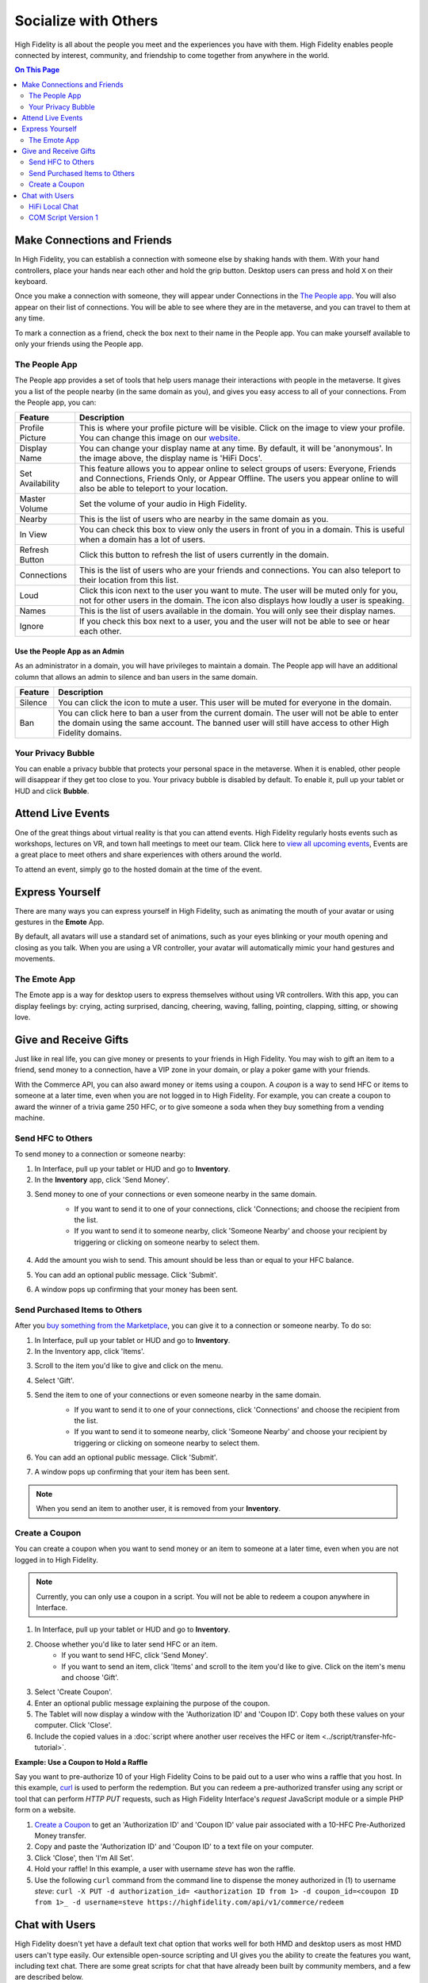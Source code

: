 ########################
Socialize with Others
########################

High Fidelity is all about the people you meet and the experiences you have with them. High Fidelity enables people connected by interest, community, and friendship to come together from anywhere in the world.

.. contents:: On This Page
    :depth: 2

-----------------------------------------
Make Connections and Friends
-----------------------------------------

In High Fidelity, you can establish a connection with someone else by shaking hands with them. With your hand controllers, place your hands near each other and hold the grip button. Desktop users can press and hold ``X`` on their keyboard. 

Once you make a connection with someone, they will appear under Connections in the `The People app`_. You will also appear on their list of connections. You will be able to see where they are in the metaverse, and you can travel to them at any time. 

To mark a connection as a friend, check the box next to their name in the People app. You can make yourself available to only your friends using the People app. 

.. image:: _images/make-connection.png

^^^^^^^^^^^^^^^^^^^^^^^^^^^^^^^^^
The People App
^^^^^^^^^^^^^^^^^^^^^^^^^^^^^^^^^

The People app provides a set of tools that help users manage their interactions with people in the metaverse. It gives you a list of the people nearby (in the same domain as you), and gives you easy access to all of your connections. From the People app, you can: 

.. image:: _images/people-nearby.png

+------------------+----------------------------------------------------------------------------------------------------+
| Feature          | Description                                                                                        |
+==================+====================================================================================================+
| Profile Picture  | This is where your profile picture will be visible. Click on the image to view your profile.       |
|                  | You can change this image on our `website <https://highfidelity.com/>`_.                           |
+------------------+----------------------------------------------------------------------------------------------------+
| Display Name     | You can change your display name at any time. By default, it will be 'anonymous'.                  |
|                  | In the image above, the display name is 'HiFi Docs'.                                               |
+------------------+----------------------------------------------------------------------------------------------------+
| Set Availability | This feature allows you to appear online to select groups of users:                                |
|                  | Everyone, Friends and Connections, Friends Only, or Appear Offline. The users you appear online    |
|                  | to will also be able to teleport to your location.                                                 |
+------------------+----------------------------------------------------------------------------------------------------+
| Master Volume    | Set the volume of your audio in High Fidelity.                                                     |
+------------------+----------------------------------------------------------------------------------------------------+
| Nearby           | This is the list of users who are nearby in the same domain as you.                                |
+------------------+----------------------------------------------------------------------------------------------------+
| In View          | You can check this box to view only the users in front of you in a domain.                         |
|                  | This is useful when a domain has a lot of users.                                                   |
+------------------+----------------------------------------------------------------------------------------------------+
| Refresh Button   | Click this button to refresh the list of users currently in the domain.                            |
+------------------+----------------------------------------------------------------------------------------------------+
| Connections      | This is the list of users who are your friends and connections. You can also teleport to their     |
|                  | location from this list.                                                                           |
+------------------+----------------------------------------------------------------------------------------------------+
| Loud             | Click this icon next to the user you want to mute. The user will be muted only for you, not for    |
|                  | other users in the domain. The icon also displays how loudly a user is speaking.                   |
+------------------+----------------------------------------------------------------------------------------------------+
| Names            | This is the list of users available in the domain. You will only see their display names.          |
+------------------+----------------------------------------------------------------------------------------------------+
| Ignore           | If you check this box next to a user, you and the user will not be able to see or hear each other. |
+------------------+----------------------------------------------------------------------------------------------------+

"""""""""""""""""""""""""""""""""
Use the People App as an Admin
"""""""""""""""""""""""""""""""""

As an administrator in a domain, you will have privileges to maintain a domain. The People app will have an additional column that allows an admin to silence and ban users in the same domain.

.. image:: _images/people-admin.png

+---------+-----------------------------------------------------------------------------------------------+
| Feature | Description                                                                                   |
+=========+===============================================================================================+
| Silence | You can click the icon to mute a user. This user will be muted for everyone in the domain.    |
+---------+-----------------------------------------------------------------------------------------------+
| Ban     | You can click here to ban a user from the current domain. The user will not be able to enter  |
|         | the domain using the same account. The banned user will still have access to other High       |
|         | Fidelity domains.                                                                             |
+---------+-----------------------------------------------------------------------------------------------+


^^^^^^^^^^^^^^^^^^^^^^^^^^^^^^^^^
Your Privacy Bubble
^^^^^^^^^^^^^^^^^^^^^^^^^^^^^^^^^

You can enable a privacy bubble that protects your personal space in the metaverse. When it is enabled, other people will disappear if they get too close to you. Your privacy bubble is disabled by default. To enable it, pull up your tablet or HUD and click **Bubble**.

.. image:: _images/privacy-bubble.png


-----------------------------------------
Attend Live Events
-----------------------------------------

One of the great things about virtual reality is that you can attend events. High Fidelity regularly hosts events such as workshops, lectures on VR, and town hall meetings to meet our team. Click here to `view all upcoming events <https://tockify.com/hifieventscalendar/agenda>`_, Events are a great place to meet others and share experiences with others around the world.

To attend an event, simply go to the hosted domain at the time of the event.


-----------------------------------------
Express Yourself
-----------------------------------------

There are many ways you can express yourself in High Fidelity, such as animating the mouth of your avatar or using gestures in the **Emote** App. 

By default, all avatars will use a standard set of animations, such as your eyes blinking or your mouth opening and closing as you talk. When you are using a VR controller, your avatar will automatically mimic your hand gestures and movements. 


^^^^^^^^^^^^^^^^^^^^^^^^^^^^^^^^^
The Emote App
^^^^^^^^^^^^^^^^^^^^^^^^^^^^^^^^^

The Emote app is a way for desktop users to express themselves without using VR controllers. With this app, you can display feelings by: crying, acting surprised, dancing, cheering, waving, falling, pointing, clapping, sitting, or showing love. 

.. image:: _images/emote-app.png


-----------------------------------------
Give and Receive Gifts
-----------------------------------------

Just like in real life, you can give money or presents to your friends in High Fidelity. You may wish to gift an item to a friend, send money to a connection, have a VIP zone in your domain, or play a poker game with your friends. 

With the Commerce API, you can also award money or items using a coupon. A *coupon* is a way to send HFC or items to someone at a later time, even when you are not logged in to High Fidelity. For example, you can create a coupon to award the winner of a trivia game 250 HFC, or to give someone a soda when they buy something from a vending machine.


^^^^^^^^^^^^^^^^^^^^^^^^^^^^^^^^^
Send HFC to Others
^^^^^^^^^^^^^^^^^^^^^^^^^^^^^^^^^

To send money to a connection or someone nearby:

#.  In Interface, pull up your tablet or HUD and go to **Inventory**.
#.  In the **Inventory** app, click 'Send Money'. 

.. image:: _images/send-money.PNG

3.  Send money to one of your connections or even someone nearby in the same domain.  
	* If you want to send it to one of your connections, click 'Connections; and choose the recipient from the list.
	* If you want to send it to someone nearby, click 'Someone Nearby' and choose your recipient by triggering or clicking on someone nearby to select them.

	 .. image:: _images/nearby.PNG
	 
#.  Add the amount you wish to send. This amount should be less than or equal to your HFC balance. 
#.  You can add an optional public message. Click 'Submit'. 
#.  A window pops up confirming that your money has been sent. 


^^^^^^^^^^^^^^^^^^^^^^^^^^^^^^^^^
Send Purchased Items to Others
^^^^^^^^^^^^^^^^^^^^^^^^^^^^^^^^^

After you `buy something from the Marketplace <shop.html#shopping-the-marketplace>`_, you can give it to a connection or someone nearby. To do so: 

1.  In Interface, pull up your tablet or HUD and go to **Inventory**.
2.  In the Inventory app, click 'Items'.

.. image:: _images/items-tab.png

3.  Scroll to the item you'd like to give and click on the menu.

.. image:: _images/item-menu.png

4.  Select 'Gift'. 

.. image:: _images/gift-item.png

5.  Send the item to one of your connections or even someone nearby in the same domain. 
	* If you want to send it to one of your connections, click 'Connections' and choose the recipient from the list.
	* If you want to send it to someone nearby, click 'Someone Nearby' and choose your recipient by triggering or clicking on someone nearby to select them. 

	.. image:: _images/nearby.PNG

6.  You can add an optional public message. Click 'Submit'. 
7.  A window pops up confirming that your item has been sent.  


.. note:: When you send an item to another user, it is removed from your **Inventory**.

^^^^^^^^^^^^^^^^^^^^^^^^^^^^^^^^^
Create a Coupon
^^^^^^^^^^^^^^^^^^^^^^^^^^^^^^^^^

You can create a coupon when you want to send money or an item to someone at a later time, even when you are not logged in to High Fidelity.

.. note:: Currently, you can only use a coupon in a script. You will not be able to redeem a coupon anywhere in Interface. 

1. In Interface, pull up your tablet or HUD and go to **Inventory**.
2. Choose whether you'd like to later send HFC or an item.
	* If you want to send HFC, click 'Send Money'.
	* If you want to send an item, click 'Items' and scroll to the item you'd like to give. Click on the item's menu and choose 'Gift'.
3. Select 'Create Coupon'.
4. Enter an optional public message explaining the purpose of the coupon. 
5. The Tablet will now display a window with the 'Authorization ID' and 'Coupon ID'. Copy both these values on your computer. Click 'Close'.
6. Include the copied values in a :doc:`script where another user receives the HFC or item <../script/transfer-hfc-tutorial>`.

.. image:: _images/create-coupon.png

**Example: Use a Coupon to Hold a Raffle**  

Say you want to pre-authorize 10 of your High Fidelity Coins to be paid out to a user who wins a raffle that you host. In this example, `curl <https://curl.haxx.se/>`_ is used to perform the redemption. But you can redeem a pre-authorized transfer using any script or tool that can perform `HTTP PUT` requests, such as High Fidelity Interface's `request` JavaScript module or a simple PHP form on a website.

1. `Create a Coupon`_ to get an 'Authorization ID' and 'Coupon ID' value pair associated with a 10-HFC Pre-Authorized Money transfer.
2. Copy and paste the 'Authorization ID' and 'Coupon ID' to a text file on your computer.
3. Click 'Close', then 'I'm All Set'.
4. Hold your raffle! In this example, a user with username `steve` has won the raffle.
5. Use the following ``curl`` command from the command line to dispense the money authorized in (1) to username `steve`:
   ``curl -X PUT -d authorization_id= <authorization ID from 1> -d coupon_id=<coupon ID from 1>_ -d username=steve https://highfidelity.com/api/v1/commerce/redeem``


-----------------------------------------
Chat with Users
-----------------------------------------

High Fidelity doesn't yet have a default text chat option that works well for both HMD and desktop users as most HMD users can't type easily. Our extensible open-source scripting and UI gives you the ability to create the features you want, including text chat. There are some great scripts for chat that have already been built by community members, and a few are described below.


^^^^^^^^^^^^^^^^^^^^^^^^^^^^^^^^^
HiFi Local Chat 
^^^^^^^^^^^^^^^^^^^^^^^^^^^^^^^^^

This clean, reliable, and well-written chat script was created by alpha user ctrlaltdavid. 

.. image:: _images/hifi-local-chat-by-ctrlaltdavid.png

To run the script:

1. In Interface, go to **Edit > Open and Run Script from URL**.
2. Paste this `URL <http://ctrlaltstudio.com/downloads/hifi/scripts/chat.js>`__.

The script will start running and display a text chat window pop-up. You can use this window to chat with other users in the same domain who are running the same script. If text chat is important to you, you can add this to your default scripts so it's always there.

.. image:: _images/chat-screenshot.png



^^^^^^^^^^^^^^^^^^^^^^^^^^^^^^^^^
COM Script Version 1
^^^^^^^^^^^^^^^^^^^^^^^^^^^^^^^^^

AlphaVersionD has authored an equally powerful and friendly script that runs on a domain. All users that visit a domain with the script can chat with one another, without installing a separate app or script. With this script, you have the power to enable chat on any of your own domains.

.. note:: You can run a script only in a domain where you have the right permissions. Ensure that you have the right permissions in a domain where you wish to use the COM Script.

To install COM Script in your domain:

1. In Interface, pull up your HUD or Tablet and go to **Create**. 
2. Click the 'zone' icon to create a zone entity.
3. In the 'Properties' tab of the zone entity, paste this `URL <http://metaversecafes.com/HighFidelity/QueenCity/A_2016_Q_wab/AQUI/COM_v1.0.js>`_.

COM Script version 1 is now running in the zone in your domain!


**See Also**

+ :doc:`Bank and Shop <shop>`
+ :doc:`Tutorial: Transfer Money and Items <../script/transfer-hfc-tutorial>`